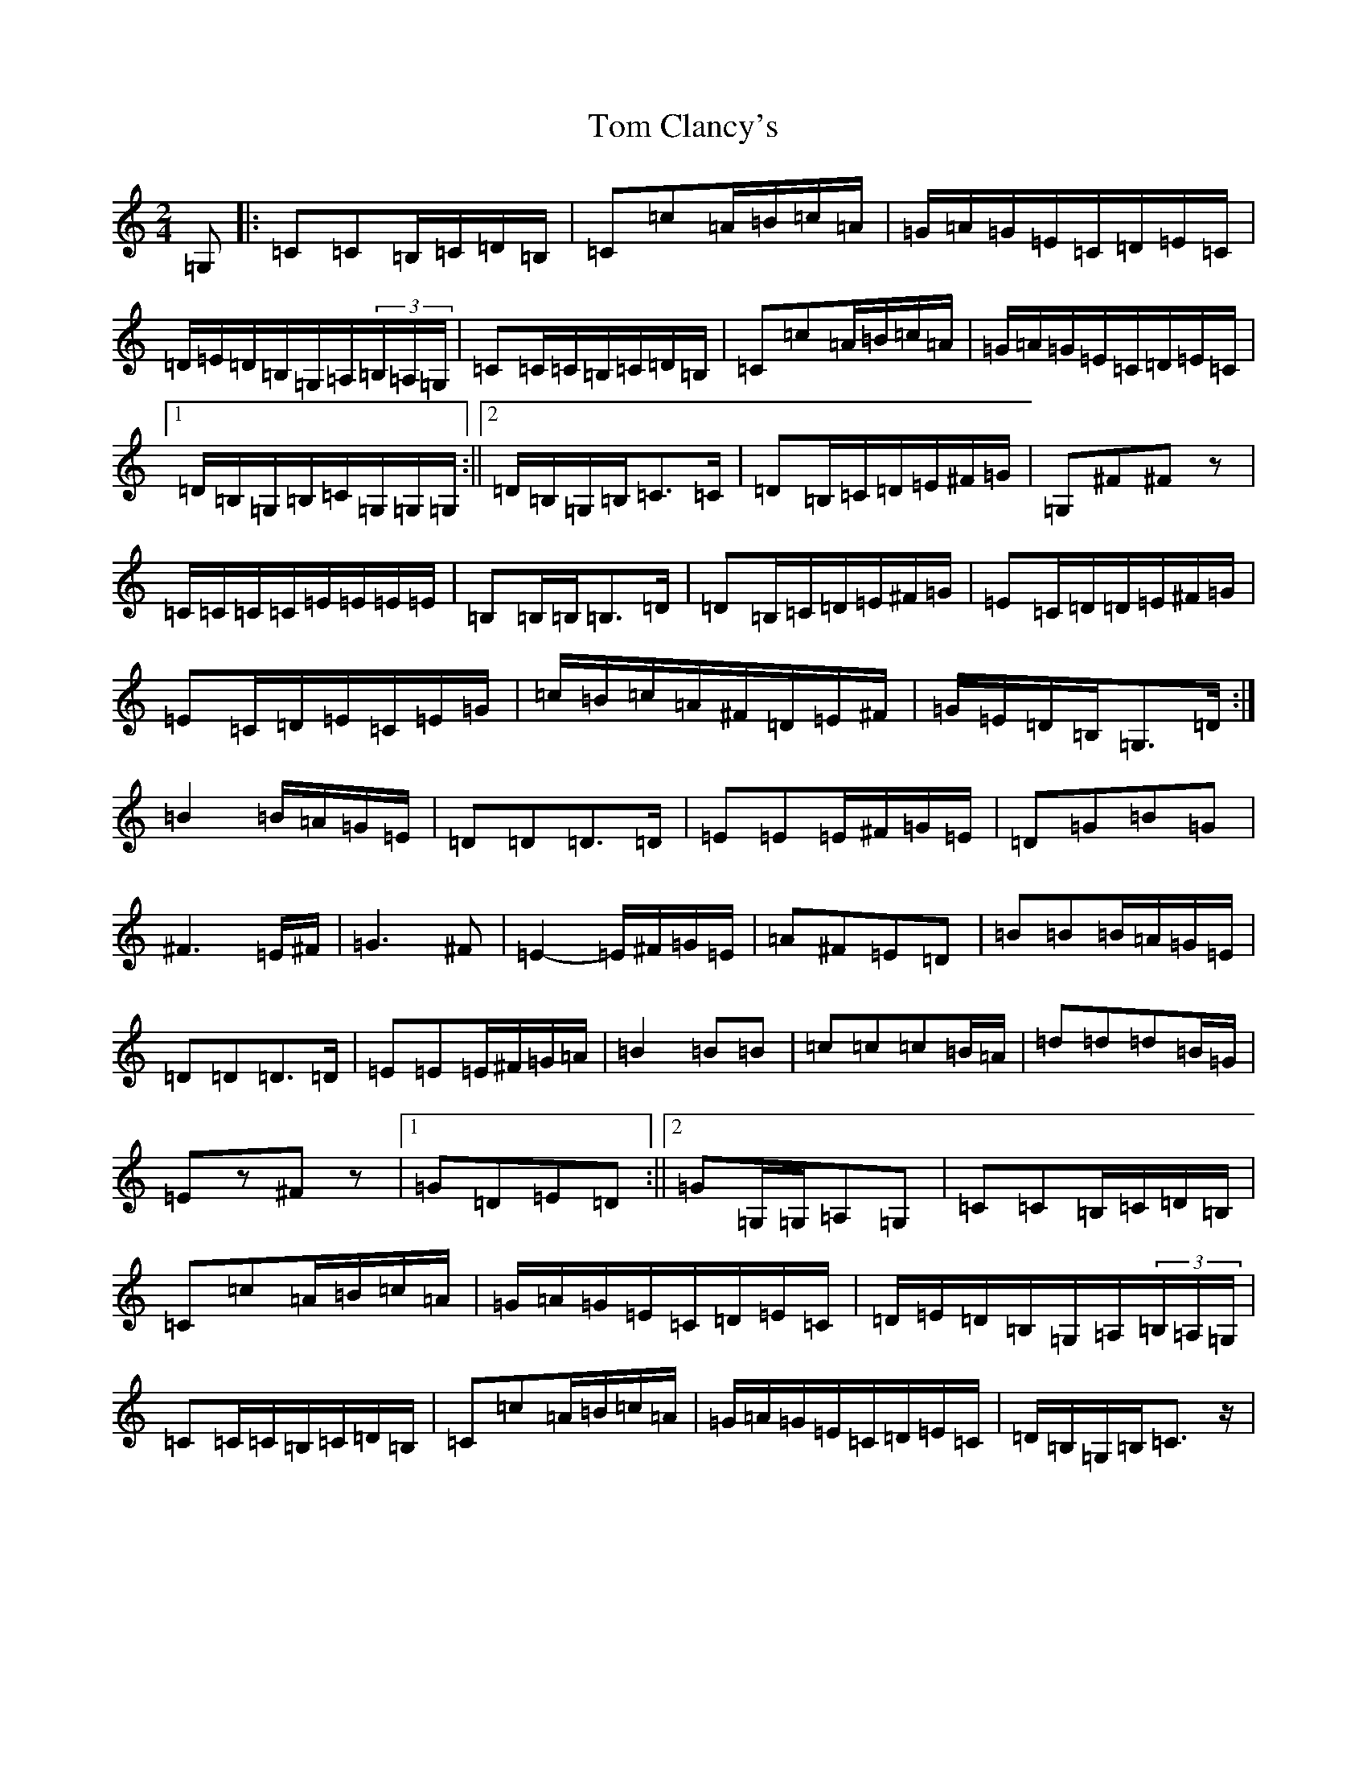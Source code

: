 X: 6883
T: Tom Clancy's
S: https://thesession.org/tunes/5406#setting5406
R: polka
M:2/4
L:1/8
K: C Major
=G,|:=C=C=B,/2=C/2=D/2=B,/2|=C=c=A/2=B/2=c/2=A/2|=G/2=A/2=G/2=E/2=C/2=D/2=E/2=C/2|=D/2=E/2=D/2=B,/2=G,/2=A,/2(3=B,/2=A,/2=G,/2|=C=C/2=C/2=B,/2=C/2=D/2=B,/2|=C=c=A/2=B/2=c/2=A/2|=G/2=A/2=G/2=E/2=C/2=D/2=E/2=C/2|1=D/2=B,/2=G,/2=B,/2=C/2=G,/2=G,/2=G,/2:||2=D/2=B,/2=G,/2=B,/2=C>=C|=D=B,/2=C/2=D/2=E/2^F/2=G/2|=G,^F^Fz|=C/2=C/2=C/2=C/2=E/2=E/2=E/2=E/2|=B,=B,/2=B,/2=B,>=D|=D=B,/2=C/2=D/2=E/2^F/2=G/2|=E=C/2=D/2=D/2=E/2^F/2=G/2|=E=C/2=D/2=E/2=C/2=E/2=G/2|=c/2=B/2=c/2=A/2^F/2=D/2=E/2^F/2|=G/2=E/2=D/2=B,/2=G,>=D:|=B2=B/2=A/2=G/2=E/2|=D=D=D>=D|=E=E=E/2^F/2=G/2=E/2|=D=G=B=G|^F3=E/2^F/2|=G3^F|=E2-=E/2^F/2=G/2=E/2|=A^F=E=D|=B=B=B/2=A/2=G/2=E/2|=D=D=D>=D|=E=E=E/2^F/2=G/2=A/2|=B2=B=B|=c=c=c=B/2=A/2|=d=d=d=B/2=G/2|=Ez^Fz|1=G=D=E=D:||2=G=G,/2=G,/2=A,=G,|=C=C=B,/2=C/2=D/2=B,/2|=C=c=A/2=B/2=c/2=A/2|=G/2=A/2=G/2=E/2=C/2=D/2=E/2=C/2|=D/2=E/2=D/2=B,/2=G,/2=A,/2(3=B,/2=A,/2=G,/2|=C=C/2=C/2=B,/2=C/2=D/2=B,/2|=C=c=A/2=B/2=c/2=A/2|=G/2=A/2=G/2=E/2=C/2=D/2=E/2=C/2|=D/2=B,/2=G,/2=B,/2=C>z|